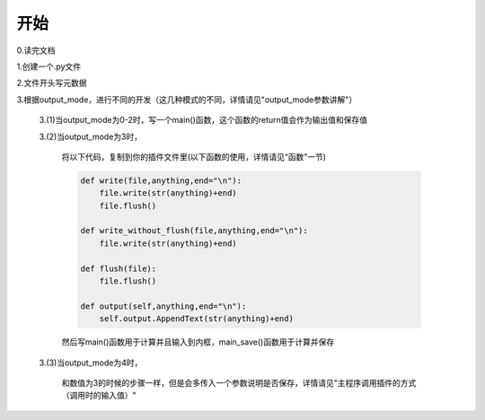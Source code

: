 开始
================

0.读完文档

1.创建一个.py文件

2.文件开头写元数据

3.根据output_mode，进行不同的开发（这几种模式的不同，详情请见"output_mode参数讲解"）

        3.(1)当output_mode为0-2时，写一个main()函数，这个函数的return值会作为输出值和保存值

        3.(2)当output_mode为3时，

            将以下代码，复制到你的插件文件里(以下函数的使用，详情请见“函数”一节)

            .. code-block:: python

                def write(file,anything,end="\n"):
                    file.write(str(anything)+end)
                    file.flush()

                def write_without_flush(file,anything,end="\n"):
                    file.write(str(anything)+end)

                def flush(file):
                    file.flush()

                def output(self,anything,end="\n"):
                    self.output.AppendText(str(anything)+end)

            然后写main()函数用于计算并且输入到内框，main_save()函数用于计算并保存

        3.(3)当output_mode为4时，

            和数值为3的时候的步骤一样，但是会多传入一个参数说明是否保存，详情请见"主程序调用插件的方式（调用时的输入值）"